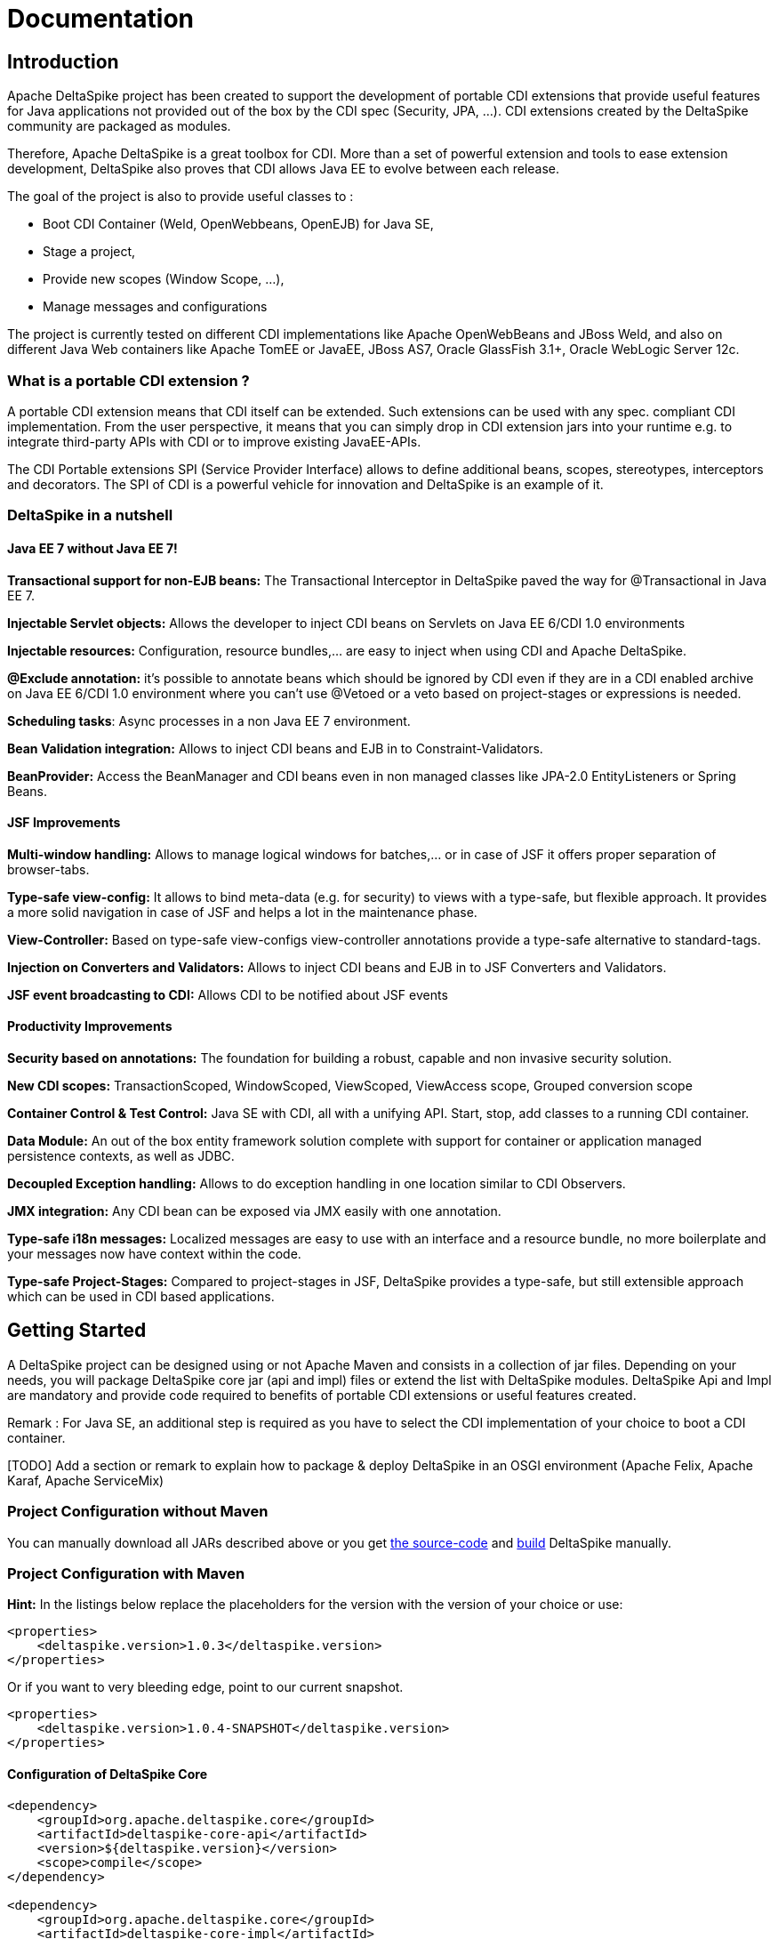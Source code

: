 = Documentation

:Notice: Licensed to the Apache Software Foundation (ASF) under one or more contributor license agreements. See the NOTICE file distributed with this work for additional information regarding copyright ownership. The ASF licenses this file to you under the Apache License, Version 2.0 (the "License"); you may not use this file except in compliance with the License. You may obtain a copy of the License at. http://www.apache.org/licenses/LICENSE-2.0 . Unless required by applicable law or agreed to in writing, software distributed under the License is distributed on an "AS IS" BASIS, WITHOUT WARRANTIES OR  CONDITIONS OF ANY KIND, either express or implied. See the License for the specific language governing permissions and limitations under the License.

[TOC]

== Introduction


Apache DeltaSpike project has been created to support the development of
portable CDI extensions that provide useful features for Java
applications not provided out of the box by the CDI spec (Security, JPA,
...). CDI extensions created by the DeltaSpike community are packaged as
modules.

Therefore, Apache DeltaSpike is a great toolbox for CDI. More than a set
of powerful extension and tools to ease extension development,
DeltaSpike also proves that CDI allows Java EE to evolve between each
release.

The goal of the project is also to provide useful classes to :

* Boot CDI Container (Weld, OpenWebbeans, OpenEJB) for Java SE,
* Stage a project,
* Provide new scopes (Window Scope, ...),
* Manage messages and configurations

The project is currently tested on different CDI implementations like
Apache OpenWebBeans and JBoss Weld, and also on different Java Web
containers like Apache TomEE or JavaEE, JBoss AS7, Oracle GlassFish
3.1+, Oracle WebLogic Server 12c.


=== What is a portable CDI extension ?

A portable CDI extension means that CDI itself can be extended. Such
extensions can be used with any spec. compliant CDI implementation. From
the user perspective, it means that you can simply drop in CDI extension
jars into your runtime e.g. to integrate third-party APIs with CDI or to
improve existing JavaEE-APIs.

The CDI Portable extensions SPI (Service Provider Interface) allows to
define additional beans, scopes, stereotypes, interceptors and
decorators. The SPI of CDI is a powerful vehicle for innovation and
DeltaSpike is an example of it.


=== DeltaSpike in a nutshell


==== Java EE 7 without Java EE 7!

*Transactional support for non-EJB beans:* The Transactional Interceptor
in DeltaSpike paved the way for @Transactional in Java EE 7.

*Injectable Servlet objects:* Allows the developer to inject CDI beans
on Servlets on Java EE 6/CDI 1.0 environments

*Injectable resources:* Configuration, resource bundles,... are easy to
inject when using CDI and Apache DeltaSpike.

*@Exclude annotation:* it's possible to annotate beans which should be
ignored by CDI even if they are in a CDI enabled archive on Java EE
6/CDI 1.0 environment where you can't use @Vetoed or a veto based on
project-stages or expressions is needed.

**Scheduling tasks**: Async processes in a non Java EE 7 environment.

*Bean Validation integration:* Allows to inject CDI beans and EJB in to
Constraint-Validators.

*BeanProvider:* Access the BeanManager and CDI beans even in non managed
classes like JPA-2.0 EntityListeners or Spring Beans.


==== JSF Improvements

*Multi-window handling:* Allows to manage logical windows for
batches,... or in case of JSF it offers proper separation of
browser-tabs.

*Type-safe view-config:* It allows to bind meta-data (e.g. for security)
to views with a type-safe, but flexible approach. It provides a more
solid navigation in case of JSF and helps a lot in the maintenance
phase.

*View-Controller:* Based on type-safe view-configs view-controller
annotations provide a type-safe alternative to standard-tags.

*Injection on Converters and Validators:* Allows to inject CDI beans and
EJB in to JSF Converters and Validators.

*JSF event broadcasting to CDI:* Allows CDI to be notified about JSF
events


==== Productivity Improvements

*Security based on annotations:* The foundation for building a robust,
capable and non invasive security solution.

*New CDI scopes:* TransactionScoped, WindowScoped, ViewScoped,
ViewAccess scope, Grouped conversion scope

*Container Control & Test Control:* Java SE with CDI, all with a
unifying API. Start, stop, add classes to a running CDI container.

*Data Module:* An out of the box entity framework solution complete with
support for container or application managed persistence contexts, as
well as JDBC.

*Decoupled Exception handling:* Allows to do exception handling in one
location similar to CDI Observers.

*JMX integration:* Any CDI bean can be exposed via JMX easily with one
annotation.

*Type-safe i18n messages:* Localized messages are easy to use with an
interface and a resource bundle, no more boilerplate and your messages
now have context within the code.

*Type-safe Project-Stages:* Compared to project-stages in JSF,
DeltaSpike provides a type-safe, but still extensible approach which can
be used in CDI based applications.


== Getting Started

A DeltaSpike project can be designed using or not Apache Maven and
consists in a collection of jar files. Depending on your needs, you will
package DeltaSpike core jar (api and impl) files or extend the list with
DeltaSpike modules. DeltaSpike Api and Impl are mandatory and provide
code required to benefits of portable CDI extensions or useful features
created.

Remark : For Java SE, an additional step is required as you have to
select the CDI implementation of your choice to boot a CDI container.

[TODO] Add a section or remark to explain how to package & deploy
DeltaSpike in an OSGI environment (Apache Felix, Apache Karaf, Apache
ServiceMix)


=== Project Configuration without Maven


You can manually download all JARs described above or you get <<source.adoc#,the source-code>> and <<build.adoc#,build>> DeltaSpike
manually.

=== Project Configuration with Maven

*Hint:* In the listings below replace the placeholders for the version with the version of your choice or use:

[source,xml]
--------------------------------------------------
<properties>
    <deltaspike.version>1.0.3</deltaspike.version>
</properties>
--------------------------------------------------

Or if you want to very bleeding edge, point to our current snapshot.

[source,xml]
-----------------------------------------------------------
<properties>
    <deltaspike.version>1.0.4-SNAPSHOT</deltaspike.version>
</properties>
-----------------------------------------------------------

==== Configuration of DeltaSpike Core

[source,xml]
-------------------------------------------------
<dependency>
    <groupId>org.apache.deltaspike.core</groupId>
    <artifactId>deltaspike-core-api</artifactId>
    <version>${deltaspike.version}</version>
    <scope>compile</scope>
</dependency>

<dependency>
    <groupId>org.apache.deltaspike.core</groupId>
    <artifactId>deltaspike-core-impl</artifactId>
    <version>${deltaspike.version}</version>
    <scope>runtime</scope>
</dependency>
-------------------------------------------------

==== Configuration of DeltaSpike Modules

Security Module
+++++++++++++++

[source,xml]
------------------------------------------------------------
<dependency>
    <groupId>org.apache.deltaspike.modules</groupId>
    <artifactId>deltaspike-security-module-api</artifactId>
    <version>${deltaspike.version}</version>
    <scope>compile</scope>
</dependency>

<dependency>
    <groupId>org.apache.deltaspike.modules</groupId>
    <artifactId>deltaspike-security-module-impl</artifactId>
    <version>${deltaspike.version}</version>
    <scope>runtime</scope>
</dependency>
------------------------------------------------------------

===== JPA Module

[source,xml]
-------------------------------------------------------
<dependency>
    <groupId>org.apache.deltaspike.modules</groupId>
    <artifactId>deltaspike-jpa-module-api</artifactId>
    <version>${deltaspike.version}</version>
    <scope>compile</scope>
</dependency>

<dependency>
    <groupId>org.apache.deltaspike.modules</groupId>
    <artifactId>deltaspike-jpa-module-impl</artifactId>
    <version>${deltaspike.version}</version>
    <scope>runtime</scope>
</dependency>
-------------------------------------------------------

===== JSF Module

[source,xml]
-------------------------------------------------------
<dependency>
    <groupId>org.apache.deltaspike.modules</groupId>
    <artifactId>deltaspike-jsf-module-api</artifactId>
    <version>${deltaspike.version}</version>
    <scope>compile</scope>
</dependency>

<dependency>
    <groupId>org.apache.deltaspike.modules</groupId>
    <artifactId>deltaspike-jsf-module-impl</artifactId>
    <version>${deltaspike.version}</version>
    <scope>runtime</scope>
</dependency>
-------------------------------------------------------

Some EE6 servers can't handle optional classes. If you don't like the
corresponding log entries during the startup or the deployment fails,
you can use an alternative impl-module (instead of
deltaspike-jsf-module-impl) since v1.0.1:

[source,xml]
-----------------------------------------------------------
<dependency>
    <groupId>org.apache.deltaspike.modules</groupId>
    <artifactId>deltaspike-jsf-module-impl-ee6</artifactId>
    <version>${deltaspike.version}</version>
    <scope>runtime</scope>
</dependency>
-----------------------------------------------------------

===== Bean Validation Module

[source,xml]
-------------------------------------------------------------------
<dependency>
    <groupId>org.apache.deltaspike.modules</groupId>
    <artifactId>deltaspike-bean-validation-module-impl</artifactId>
    <version>${deltaspike.version}</version>
    <scope>runtime</scope>
</dependency>
-------------------------------------------------------------------

===== Servlet Module

[source,xml]
-----------------------------------------------------------
<dependency>
    <groupId>org.apache.deltaspike.modules</groupId>
    <artifactId>deltaspike-servlet-module-api</artifactId>
    <version>${deltaspike.version}</version>
    <scope>compile</scope>
</dependency>

<dependency>
    <groupId>org.apache.deltaspike.modules</groupId>
    <artifactId>deltaspike-servlet-module-impl</artifactId>
    <version>${deltaspike.version}</version>
    <scope>runtime</scope>
</dependency>
-----------------------------------------------------------

===== Data Module

[source,xml]
--------------------------------------------------------
<dependency>
    <groupId>org.apache.deltaspike.modules</groupId>
    <artifactId>deltaspike-data-module-api</artifactId>
    <version>${deltaspike.version}</version>
    <scope>compile</scope>
</dependency>

<dependency>
    <groupId>org.apache.deltaspike.modules</groupId>
    <artifactId>deltaspike-data-module-impl</artifactId>
    <version>${deltaspike.version}</version>
    <scope>runtime</scope>
</dependency>
--------------------------------------------------------

===== Test-Control Module

[source,xml]
----------------------------------------------------------------
<dependency>
    <groupId>org.apache.deltaspike.modules</groupId>
    <artifactId>deltaspike-test-control-module-api</artifactId>
    <version>${deltaspike.version}</version>
    <scope>test</scope>
</dependency>

<dependency>
    <groupId>org.apache.deltaspike.modules</groupId>
    <artifactId>deltaspike-test-control-module-impl</artifactId>
    <version>${deltaspike.version}</version>
    <scope>test</scope>
</dependency>
----------------------------------------------------------------

===== Scheduler Module

[source,xml]
-------------------------------------------------------------
<dependency>
    <groupId>org.apache.deltaspike.modules</groupId>
    <artifactId>deltaspike-scheduler-module-api</artifactId>
    <version>${deltaspike.version}</version>
    <scope>compile</scope>
</dependency>

<dependency>
    <groupId>org.apache.deltaspike.modules</groupId>
    <artifactId>deltaspike-scheduler-module-impl</artifactId>
    <version>${deltaspike.version}</version>
    <scope>runtime</scope>
</dependency>
-------------------------------------------------------------

==== With Java SE


To use DeltaSpike with Java SE, we must provide additional jars file
corresponding to the DeltaSpike CDI Controller API and its
implementation. The Controller uses Java Services to resolve the CDI
container
(http://docs.jboss.org/weld/reference/1.1.5.Final/en-US/html/[JBoss
Weld], http://openwebbeans.apache.org[Apache OpenWebbeans] (and
http://openejb.apache.org[Apache OpenEJB])) and implementation contains
the code to manage the link:#_container_control_optional[CDI container and contexts].

*Hint:* In the listings below replace the placeholders for the version
with the version of your choice or use:

[source,xml]
--------------------------------------------------
<properties>
    <deltaspike.version>1.0.0</deltaspike.version>
    <owb.version>1.2.0</owb.version>
    <weld.version>1.1.9.Final</weld.version>
</properties>
--------------------------------------------------

===== Add the DeltaSpike Container Ctrl API

[source,xml]
----------------------------------------------------
<dependency>
    <groupId>org.apache.deltaspike.cdictrl</groupId>
    <artifactId>deltaspike-cdictrl-api</artifactId>
    <version>${deltaspike.version}</version>
    <scope>compile</scope>
</dependency>
----------------------------------------------------

===== Add a CDI container + Container Ctrl Impl


====  ... for Apache OpenWebBeans


[source,xml]
----------------------------------------------------
<dependency>
    <groupId>org.apache.openwebbeans</groupId>
    <artifactId>openwebbeans-impl</artifactId>
    <version>${owb.version}</version>
    <scope>runtime</scope>
</dependency>

<dependency>
    <groupId>org.apache.openwebbeans</groupId>
    <artifactId>openwebbeans-spi</artifactId>
    <version>${owb.version}</version>
    <scope>compile</scope>
</dependency>

<dependency>
    <groupId>org.apache.deltaspike.cdictrl</groupId>
    <artifactId>deltaspike-cdictrl-owb</artifactId>
    <version>${deltaspike.version}</version>
    <scope>runtime</scope>
</dependency>
----------------------------------------------------

====  ... for JBoss Weld (RI)


[source,xml]
----------------------------------------------------
<dependency>
    <groupId>org.apache.deltaspike.cdictrl</groupId>
    <artifactId>deltaspike-cdictrl-weld</artifactId>
    <version>${deltaspike.version}</version>
    <scope>runtime</scope>
</dependency>

<dependency>
    <groupId>org.jboss.weld.se</groupId>
    <artifactId>weld-se-core</artifactId>
    <version>${weld.version}</version>
    <scope>runtime</scope>
</dependency>
----------------------------------------------------

==== For Embedded Servlet Runtimes, you can add


[source,xml]
-------------------------------------------------------
<dependency>
    <groupId>org.apache.deltaspike.cdictrl</groupId>
    <artifactId>deltaspike-cdictrl-servlet</artifactId>
    <version>${deltaspike.version}</version>
    <scope>compile</scope>
</dependency>
-------------------------------------------------------

==== Testing Snapshots


If you would like to test the latest Snapshot, you can <<build.adoc#,build>> DeltaSpike locally or you
get it from the Apache Snapshot-Repository:

[source,xml]
----------------------------------------------------------
<repositories>
    <repository>
        <id>apache-snapshot-repository</id>
        <url>http://repository.apache.org/snapshots/</url>
        <releases>
            <enabled>false</enabled>
        </releases>
        <snapshots>
            <enabled>true</enabled>
        </snapshots>
    </repository>
</repositories>
----------------------------------------------------------

== Deployment mode

DeltaSpike can be deployed in different Java environments. Depending
which Java container and release you are using, the procedure which is
different is explained here after.

=== With Java EE6+

If you are using DeltaSpike in a Java EE6 environment, you don't need to
configure a CDI implementation explicitly because it's shipped with the
container.

=== With Java EE5 or Servlet Containers

Java EE5 application servers as well as pure servlet containers like
Apache Tomcat / Eclipse Jetty don't provide a CDI implementation
out-of-the-box. So don't forget to setup the CDI implementation of your
choice.

=== Standard Java SE6+

If you are only using a JDK and runs Java in a standalone or standard
mode (Java SE), then DeltaSpike will allow you to boot a CDI
implementation where you can use Dependency Injection with a Bean
Manager. Such an example will be presented at the next section.

== Start a CDI container using Java SE

This code snippet show you how with a Java MainApplication a CDI
container can be started (= boot) by DeltaSpike using Java SE and how
you define a CDI scope and resolve beans injected.

**Hint**: To bootstrap a CDI container in your Java application, you
just need to instantiate the `CdiContainer` and call the `#boot` method.

[source,java]
-------------------------------------------------------------------------
import org.apache.deltaspike.cdise.api.CdiContainer;
import org.apache.deltaspike.cdise.api.CdiContainerLoader;

public class MainApp {
    public static void main(String[] args) {

        CdiContainer cdiContainer = CdiContainerLoader.getCdiContainer();
        cdiContainer.boot();

        // You can use CDI here

        cdiContainer.shutdown();
    }
}
-------------------------------------------------------------------------

When `#boot` is called, the `CdiContainer` will scan CDI enabled
archives for beans and CDI extensions.

**Note**: Booting the container does not automatically start all CDI
Contexts!

Example for starting the application-context:

[source,java]
----------------------------------------------------------------------------------
import org.apache.deltaspike.cdise.api.CdiContainer;
import org.apache.deltaspike.cdise.api.CdiContainerLoader;
import org.apache.deltaspike.cdise.api.ContextControl;
import javax.enterprise.context.ApplicationScoped;

public class MainApp {
    public static void main(String[] args) {

        CdiContainer cdiContainer = CdiContainerLoader.getCdiContainer();
        cdiContainer.boot();

        // Starting the application-context allows to use @ApplicationScoped beans
        ContextControl contextControl = cdiContainer.getContextControl();
        contextControl.startContext(ApplicationScoped.class);

        // You can use CDI here

        cdiContainer.shutdown();
    }
}
----------------------------------------------------------------------------------

To resolve a bean of this project, you can use the `BeanProvider`
provided by DeltaSpike. The following example shows how to resolve the a
bean without qualifiers. It depends on the application if `EchoService`
is a concrete implementation or just an interface. In case of an
interface the corresponding implementation will be resolved. The
resolved bean is a normal CDI bean which means you can use all CDI
concepts like `@Inject` in the class (and you don't need further usages
of `BeanProvider`).

[source,java]
----------------------------------------------------------------------------------------
EchoService echoService = BeanProvider.getContextualReference(EchoService.class, false);
----------------------------------------------------------------------------------------

Before the application exits, you have to call `#shutdown` to destroy
beans,... in a well-ordered fashion.

== Module Overview

The core features of DeltaSpike project are packaged under the following
different modules. Some of them are mandatory while others are optional.

=== Core (required)

Definition : Contain the API and util classes of DeltaSpike project

++++++++++++++++
<a class="btn" href="core.html">View details »</a>
++++++++++++++++

=== Security (optional)

Definition : Intercept and check security

++++++++++++++++
<a class="btn" href="security.html">View details »</a>
++++++++++++++++

=== JPA (optional)


Definition :

++++++++++++++++
<a class="btn" href="jpa.html">View details »</a>
++++++++++++++++


=== JSF (optional)

Definition :

++++++++++++++++
<a class="btn" href="jsf.html">View details »</a>
++++++++++++++++


=== Container Control (optional)

Definition :

++++++++++++++++
<a class="btn" href="container-control.html">View details »</a>
++++++++++++++++


=== Bean Validation (optional)

Definition : A module for adding CDI support in Bean Validation.

Features : Allows a developer to create CDI aware `ConstraintValidator`s
that can use business objects (EJBs, ManagedBeans) to support validation
needs.

++++++++++++++++
<a class="btn" href="bean-validation.html">View details »</a>
++++++++++++++++


=== Servlet (optional)

Definition : The DeltaSpike Servlet module provides integration with the
Java Servlet API.

Features :

* Injection of common servlet objects.
* Propagation of servlet events to the CDI event bus.

++++++++++++++++
<a class="btn" href="servlet.html">View details »</a>
++++++++++++++++


=== Partial-Bean (optional)

++++++++++++++++
<a class="btn" href="partial-bean.html">View details »</a>
++++++++++++++++


=== Data (optional)

Definition : The DeltaSpike Data module provides enhanced JPA experience
with declarative queries, reducing boilerplate to a minimum.

Features :

* Derive queries by simple method names or by method annotations
defining JPQL, named queries or plain SQL
* Result pagination and sorting
* Auditing of entities
* A simplified alternative to the Criteria API
* Mapping of entities from and to DTOs

++++++++++++++++
<a class="btn" href="data.html">View details »</a>
++++++++++++++++


=== Test-Control (optional)

Definition : This module allows to write CDI based tests easily.

++++++++++++++++
<a class="btn" href="test-control.html">View details »</a>
++++++++++++++++


=== Scheduler (optional)

Definition : This module provides a simple integration with Quartz v2
(per default) or any other scheduler which supports cron-expressions for
job-classes.

++++++++++++++++
<a class="btn" href="scheduler.html">View details »</a>
++++++++++++++++


== DeltaSpike SPI

DeltaSpike Service Provider Interface (SPI)

++++++++++++++++
<a class="btn" href="spi.html">View details »</a>
++++++++++++++++


== External

=== Blogs

* http://os890.blogspot.com/search/label/deltaspike


=== Add-ons

* https://github.com/os890/ds-monitoring-addon[Monitoring- and Auditing]
* https://github.com/os890/ds-spring-bridge-addon[CDI/Spring Bridge]
* https://github.com/os890/ds-disruptor-addon[Fast events via Disruptor]

=== Project Templates

* https://github.com/os890/javase-cdi-ds-project-template[Java SE + CDI + DS]
* https://github.com/os890/javaweb-cdi-ds-project-template[JSF + CDI + DS (Servlet-Container)]
* https://github.com/os890/javaee_cdi_ejb_ds_project_template[EJB + CDI + DS (Module)]
* https://github.com/os890/javaee_jsf_cdi_ejb_ds_project_template[JSF + EJB + CDI + DS (EE-Server)]

=== Examples

See link:../examples.html#External[External Examples]
